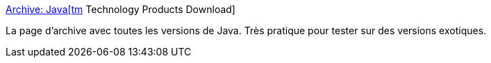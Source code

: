 :jbake-type: post
:jbake-status: published
:jbake-title: Archive: Java[tm] Technology Products Download
:jbake-tags: développement,install,jvm,programming,reference,tool,_mois_sept.,_année_2007
:jbake-date: 2007-09-03
:jbake-depth: ../
:jbake-uri: shaarli/1188834140000.adoc
:jbake-source: https://nicolas-delsaux.hd.free.fr/Shaarli?searchterm=http%3A%2F%2Fjava.sun.com%2Fproducts%2Farchive%2F&searchtags=d%C3%A9veloppement+install+jvm+programming+reference+tool+_mois_sept.+_ann%C3%A9e_2007
:jbake-style: shaarli

http://java.sun.com/products/archive/[Archive: Java[tm] Technology Products Download]

La page d'archive avec toutes les versions de Java. Très pratique pour tester sur des versions exotiques.
